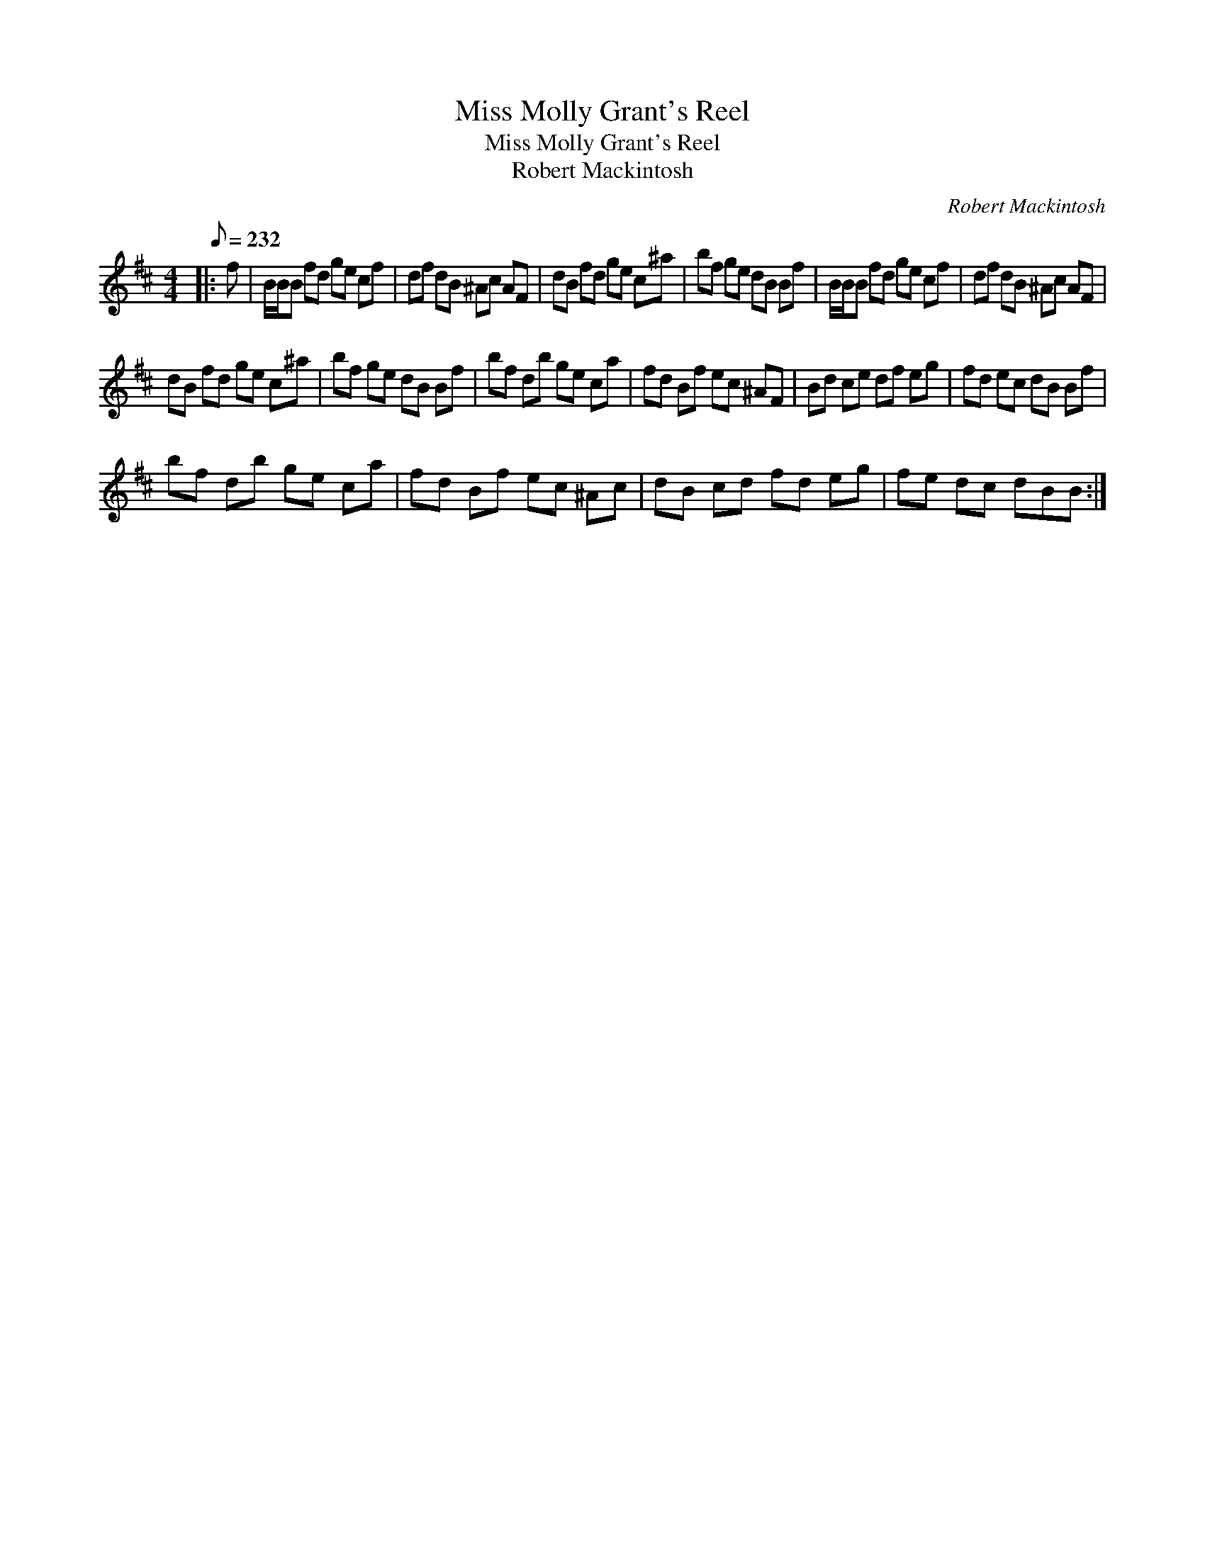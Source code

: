 X:1
T:Miss Molly Grant's Reel
T:Miss Molly Grant's Reel
T:Robert Mackintosh
C:Robert Mackintosh
L:1/8
Q:1/8=232
M:4/4
K:Bmin
V:1 treble 
V:1
|: f | B/B/B fd ge cf | df dB ^Ac AF | dB fd ge c^a | bf ge dB Bf | B/B/B fd ge cf | df dB ^Ac AF | %7
 dB fd ge c^a | bf ge dB Bf | bf db ge ca | fd Bf ec ^AF | Bd ce df eg | fd ec dB Bf | %13
 bf db ge ca | fd Bf ec ^Ac | dB cd fd eg | fe dc dBB :| %17

